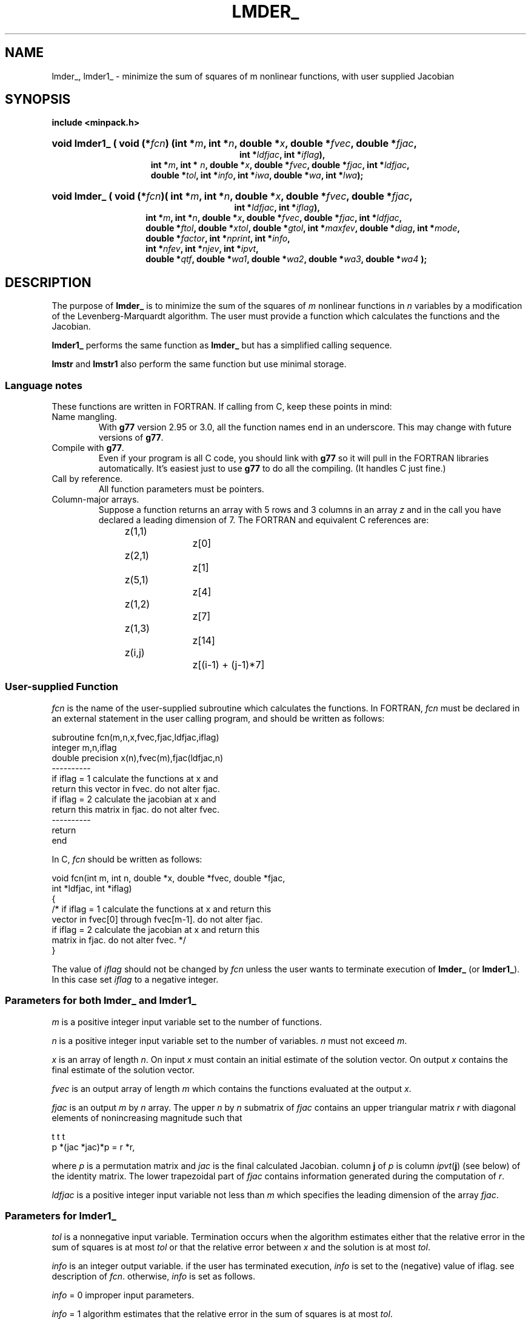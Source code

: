 .\"                                      Hey, EMACS: -*- nroff -*-
.TH LMDER_ 3 "March 8, 2002" Minpack
.\" Please adjust this date whenever revising the manpage.
.SH NAME
lmder_, lmder1_ \- minimize the sum of squares of m nonlinear functions, with user supplied Jacobian 
.SH SYNOPSIS
.B include <minpack.h>
.nh
.ad l
.HP 28
.BI "void lmder1_ ( "
.BI "void (*" fcn         )
.BI "(int *"     m        , 
.BI "int *"      n        ,
.BI "double *"   x        ,
.BI "double *"   fvec     ,
.BI "double *"   fjac     ,
.br
.BI "int *"      ldfjac   ,
.BI "int *"      iflag    ),
.RS 15
.BI "int *"      m        ,
.BI "int * "     n        ,
.BI "double *"   x        ,
.BI "double *"   fvec     ,
.BI "double *"   fjac     ,
.BI "int *"      ldfjac   ,
.br
.BI "double *"   tol      , 
.BI "int *"      info     ,
.BI "int *"      iwa      ,
.BI "double *"   wa       ,
.BI "int *"      lwa      );
.RE
.HP 27
.BI "void lmder_"
.BI "( void (*" fcn )(
.BI "int *"      m        , 
.BI "int *"      n        ,
.BI "double *"   x        , 
.BI "double *"   fvec     , 
.BI "double *"   fjac     ,
.br
.BI "int *"      ldfjac   ,
.BI "int *"      iflag    ),
.RS 14
.BI "int *"      m        ,
.BI "int *"      n        ,
.BI "double *"   x        ,
.BI "double *"   fvec     ,
.BI "double *"   fjac     ,
.BI "int *"      ldfjac   ,
.br
.BI "double *"   ftol     ,
.BI "double *"   xtol     ,
.BI "double *"   gtol     ,
.BI "int *"      maxfev   ,
.BI "double *"   diag     ,
.BI "int *"      mode     ,
.br
.BI "double *"   factor   ,
.BI "int *"      nprint   ,
.BI "int *"      info     ,
.br
.BI "int *"      nfev     ,
.BI "int *"      njev     ,
.BI "int *"      ipvt     ,
.br
.BI "double *"   qtf      ,
.BI "double *"   wa1      ,
.BI "double *"   wa2      ,
.BI "double *"   wa3      ,
.BI "double *"   wa4      " );"
.RE
.hy
.ad b
.br
.SH DESCRIPTION

The purpose of \fBlmder_\fP is to minimize the sum of the squares of
\fIm\fP nonlinear functions in \fIn\fP variables by a modification of
the Levenberg-Marquardt algorithm. The user must provide a function 
which calculates the functions and the Jacobian.
.PP
\fBlmder1_\fP performs the same function
as \fBlmder_\fP but has a simplified calling sequence.  
.PP
\fBlmstr\fP and \fBlmstr1\fP also perform the same function but use
minimal storage.
.br
.SS Language notes
These functions are written in FORTRAN. If calling from
C, keep these points in mind:
.TP
Name mangling.
With \fBg77\fP version 2.95 or 3.0, all the function names end in an
underscore.  This may change with future versions of \fBg77\fP.
.TP
Compile with \fBg77\fP.
Even if your program is all C code, you should link with \fBg77\fP
so it will pull in the FORTRAN libraries automatically.  It's easiest
just to use \fBg77\fP to do all the compiling.  (It handles C just fine.)
.TP
Call by reference.
All function parameters must be pointers.
.TP
Column-major arrays.
Suppose a function returns an array with 5 rows and 3 columns in an
array \fIz\fP and in the call you have declared a leading dimension of
7.  The FORTRAN and equivalent C references are:
.sp
.nf
	z(1,1)		z[0]
	z(2,1)		z[1]
	z(5,1)		z[4]
	z(1,2)		z[7]
	z(1,3)		z[14]
	z(i,j)		z[(i-1) + (j-1)*7]
.fi
.br
.SS User-supplied Function

\fIfcn\fP is the name of the user-supplied subroutine which calculates
the functions. In FORTRAN, \fIfcn\fP must be declared in an external
statement in the user calling program, and should be written as
follows:
.sp
.nf
  subroutine fcn(m,n,x,fvec,fjac,ldfjac,iflag)
  integer m,n,iflag
  double precision x(n),fvec(m),fjac(ldfjac,n)
  ----------
  if iflag = 1 calculate the functions at x and
  return this vector in fvec. do not alter fjac.
  if iflag = 2 calculate the jacobian at x and
  return this matrix in fjac. do not alter fvec.
  ----------
  return
  end
.fi
.sp
In C, \fIfcn\fP should be written as follows:
.sp
.nf
  void fcn(int m, int n, double *x, double *fvec, double *fjac,
           int *ldfjac, int *iflag)
  {
    /* if iflag = 1 calculate the functions at x and return this
       vector in fvec[0] through fvec[m-1]. do not alter fjac.
       if iflag = 2 calculate the jacobian at x and return this
       matrix in fjac. do not alter fvec. */
  }
.fi
.sp
The value of \fIiflag\fP should not be changed by \fIfcn\fP unless the
user wants to terminate execution of \fBlmder_\fP (or \fBlmder1_\fP). In
this case set \fIiflag\fP to a negative integer.
.br
.SS Parameters for both \fBlmder_\fP and \fBlmder1_\fP

\fIm\fP is a positive integer input variable set to the number
of functions.

\fIn\fP is a positive integer input variable set to the number
of variables. \fIn\fP must not exceed \fIm\fP.

\fIx\fP is an array of length \fIn\fP. On input \fIx\fP must contain
an initial estimate of the solution vector. On output \fIx\fP
contains the final estimate of the solution vector.

\fIfvec\fP is an output array of length \fIm\fP which contains
the functions evaluated at the output \fIx\fP.

\fIfjac\fP is an output \fIm\fP by \fIn\fP array. The upper \fIn\fP by
\fIn\fP submatrix of \fIfjac\fP contains an upper triangular matrix
\fIr\fP with diagonal elements of nonincreasing magnitude such that

         t     t           t
        p *(jac *jac)*p = r *r,

where \fIp\fP is a permutation matrix and \fIjac\fP is the final
calculated Jacobian. column \fBj\fP of \fIp\fP is column
\fIipvt\fP(\fBj\fP) (see below) of the identity matrix. The lower
trapezoidal part of \fIfjac\fP contains information generated during
the computation of \fIr\fP.

\fIldfjac\fP is a positive integer input variable not less than
\fIm\fP which specifies the leading dimension of the array
\fIfjac\fP.
.br
.SS Parameters for \fBlmder1_\fP

\fItol\fP is a nonnegative input variable.  Termination occurs when
the algorithm estimates either that the relative error in the sum of
squares is at most \fItol\fP or that the relative error between
\fIx\fP and the solution is at most \fItol\fP.

\fIinfo\fP is an integer output variable. if the user has
terminated execution, \fIinfo\fP is set to the (negative)
value of iflag. see description of \fIfcn\fP. otherwise,
\fIinfo\fP is set as follows.

  \fIinfo\fP = 0  improper input parameters.

  \fIinfo\fP = 1  algorithm estimates that the relative error
in the sum of squares is at most \fItol\fP.

  \fIinfo\fP = 2  algorithm estimates that the relative error
between x and the solution is at most \fItol\fP.

  \fIinfo\fP = 3  conditions for \fIinfo\fP = 1 and \fIinfo\fP = 2 both hold.

  \fIinfo\fP = 4  \fIfvec\fP is orthogonal to the columns of the
Jacobian to machine precision.

  \fIinfo\fP = 5  number of calls to \fIfcn\fP has reached or
exceeded 200*(\fIn\fP+1).

  \fIinfo\fP = 6  \fItol\fP is too small. no further reduction in
the sum of squares is possible.

  \fIinfo\fP = 7  \fItol\fP is too small. no further improvement in
the approximate solution x is possible.

\fIiwa\fP is an integer work array of length \fIn\fP.

\fIwa\fP is a work array of length \fIlwa\fP.

\fIlwa\fP is an integer input variable not less than \fIm\fP*\fIn\fP +
5*\fIn\fP + \fIm\fP for \fBlmder1_\fP.
.br
.SS Parameters for \fBlmder_\fP

\fIftol\fP is a nonnegative input variable. Termination
occurs when both the actual and predicted relative
reductions in the sum of squares are at most \fIftol\fP.
Therefore, \fIftol\fP measures the relative error desired
in the sum of squares.

\fIxtol\fP is a nonnegative input variable. Termination
occurs when the relative error between two consecutive
iterates is at most \fIxtol\fP. Therefore, \fIxtol\fP measures the
relative error desired in the approximate solution.

\fIgtol\fP is a nonnegative input variable. Termination
occurs when the cosine of the angle between \fIfvec\fP and
any column of the Jacobian is at most \fIgtol\fP in absolute
value. Therefore, \fIgtol\fP measures the orthogonality
desired between the function vector and the columns
of the Jacobian.

\fImaxfev\fP is a positive integer input variable. Termination
occurs when the number of calls to \fIfcn\fP is at least
\fImaxfev\fP by the end of an iteration.

\fIdiag\fP is an array of length \fIn\fP. If \fImode\fP = 1 (see
below), \fIdiag\fP is internally set. If \fImode\fP = 2, \fIdiag\fP
must contain positive entries that serve as
multiplicative scale factors for the variables.

\fImode\fP is an integer input variable. If \fImode\fP = 1, the
variables will be scaled internally. If \fImode\fP = 2,
the scaling is specified by the input \fIdiag\fP. Other
values of mode are equivalent to \fImode\fP = 1.

\fIfactor\fP is a positive input variable used in determining the
initial step bound. This bound is set to the product of \fIfactor\fP
and the euclidean norm of \fIdiag\fP*\fIx\fP if the latter is
nonzero, or else to \fIfactor\fP itself. In most cases factor should
lie in the interval (.1,100.). 100. is a generally recommended
value.

\fInprint\fP is an integer input variable that enables controlled
printing of iterates if it is positive. In this case, fcn is called
with \fIiflag\fP = 0 at the beginning of the first iteration and
every \fInprint\fP iterations thereafter and immediately prior to
return, with \fIx\fP and \fIfvec\fP available for printing. If
\fInprint\fP is not positive, no special calls of fcn with
\fIiflag\fP = 0 are made.

\fIinfo\fP is an integer output variable. If the user has
terminated execution, info is set to the (negative)
value of iflag. See description of fcn. Otherwise,
info is set as follows.

  \fIinfo\fP = 0  improper input parameters.

  \fIinfo\fP = 1  both actual and predicted relative reductions
in the sum of squares are at most \fIftol\fP.

  \fIinfo\fP = 2  relative error between two consecutive iterates
is at most \fIxtol\fP.

  \fIinfo\fP = 3  conditions for \fIinfo\fP = 1 and \fIinfo\fP = 2 both hold.

  \fIinfo\fP = 4  the cosine of the angle between fvec and any
column of the Jacobian is at most gtol in absolute value.

  \fIinfo\fP = 5  number of calls to \fIfcn\fP has reached or
exceeded maxfev.

  \fIinfo\fP = 6  \fIftol\fP is too small. No further reduction in
the sum of squares is possible.

  \fIinfo\fP = 7  \fIxtol\fP is too small. No further improvement in
the approximate solution x is possible.

  \fIinfo\fP = 8 \fIgtol\fP is too small. \fIfvec\fP is orthogonal to
the columns of the Jacobian to machine precision.

\fInfev\fP is an integer output variable set to the number of
calls to \fIfcn\fP with \fIiflag\fP = 1.

\fInjev\fP is an integer output variable set to the number of
calls to fcn with \fIiflag\fP = 2.

\fIipvt\fP is an integer output array of length \fIn\fP. \fIipvt\fP
defines a permutation matrix \fIp\fP such that \fIjac\fP*\fIp\fP =
\fIq\fP*\fIr\fP, where \fIjac\fP is the final calculated Jacobian,
\fIq\fP is orthogonal (not stored), and \fIr\fP is upper triangular
with diagonal elements of nonincreasing magnitude.  Column \fBj\fP
of \fIp\fP is column \fIipvt\fP(\fBj\fP) of the identity matrix.

\fIqtf\fP is an output array of length \fIn\fP which contains
the first \fIn\fP elements of the vector (\fIq\fP transpose)*\fIfvec\fP.

\fIwa1\fP, \fIwa2\fP, and \fIwa3\fP are work arrays of length \fIn\fP.

\fIwa4\fP is a work array of length \fIm\fP.
.br
.SH SEE ALSO
.BR lmdif (3),
.BR lmdif1 (3),
.BR lmstr (3),
.BR lmstr1 (3).
.br
.SH AUTHORS
Jorge More', Burt Garbow, and Ken Hillstrom at Argonne National Laboratory.
This manual page was written by Jim Van Zandt <jrv@debian.org>,
for the Debian GNU/Linux system (but may be used by others).

